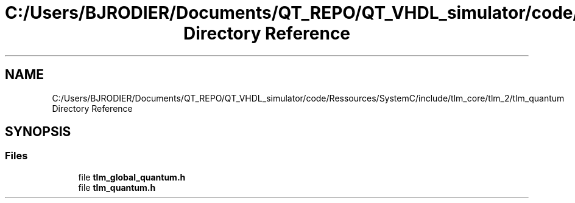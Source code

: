 .TH "C:/Users/BJRODIER/Documents/QT_REPO/QT_VHDL_simulator/code/Ressources/SystemC/include/tlm_core/tlm_2/tlm_quantum Directory Reference" 3 "VHDL simulator" \" -*- nroff -*-
.ad l
.nh
.SH NAME
C:/Users/BJRODIER/Documents/QT_REPO/QT_VHDL_simulator/code/Ressources/SystemC/include/tlm_core/tlm_2/tlm_quantum Directory Reference
.SH SYNOPSIS
.br
.PP
.SS "Files"

.in +1c
.ti -1c
.RI "file \fBtlm_global_quantum\&.h\fP"
.br
.ti -1c
.RI "file \fBtlm_quantum\&.h\fP"
.br
.in -1c
